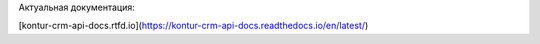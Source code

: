 Актуальная документация:

[kontur-crm-api-docs.rtfd.io](https://kontur-crm-api-docs.readthedocs.io/en/latest/)

